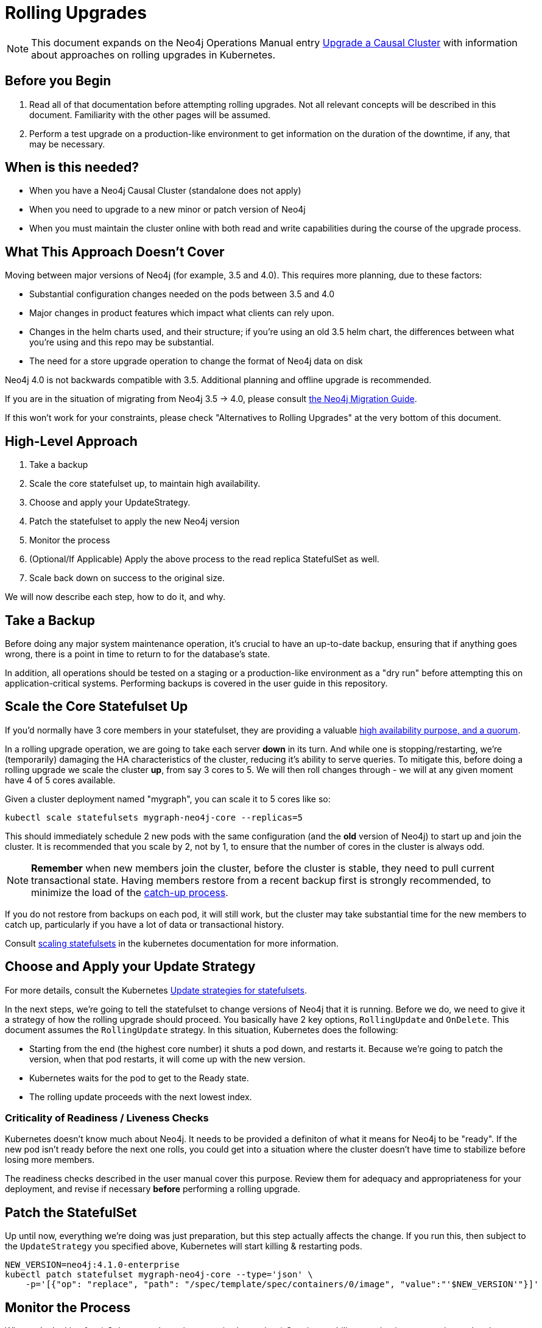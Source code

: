 # Rolling Upgrades

[NOTE]
This document expands on the Neo4j Operations Manual entry
https://neo4j.com/docs/operations-manual/current/upgrade/causal-cluster/[Upgrade a Causal Cluster] with information about approaches on rolling upgrades in Kubernetes.

## Before you Begin

1. Read all of that documentation before attempting rolling upgrades. Not all relevant concepts will be described in this document.  Familiarity with the other pages will be assumed.
2. Perform a test upgrade on a production-like environment to get information on the duration of the downtime, if any, that may be necessary.

## When is this needed?

* When you have a Neo4j Causal Cluster (standalone does not apply)
* When you need to upgrade to a new minor or patch version of Neo4j
* When you must maintain the cluster online with both read and write capabilities during the course of the upgrade process.

## What This Approach Doesn't Cover

Moving between major versions of Neo4j (for example, 3.5 and 4.0).  
This requires more planning, due to these factors:

* Substantial configuration changes needed on the pods between 3.5 and 4.0
* Major changes in product features which impact what clients can rely upon.
* Changes in the helm charts used, and their structure; if you're using an old
3.5 helm chart, the differences between what you're using and this repo may be substantial.
* The need for a store upgrade operation to change the format of Neo4j data on disk

Neo4j 4.0 is not backwards compatible with 3.5. Additional planning and offline upgrade is recommended.

If you are in the situation of migrating from Neo4j 3.5 -> 4.0, please consult
https://neo4j.com/docs/migration-guide/current/[the Neo4j Migration Guide].

If this won't work for your constraints, please check "Alternatives to Rolling Upgrades" 
at the very bottom of this document.

## High-Level Approach

1. Take a backup
2. Scale the core statefulset up, to maintain high availability. 
3. Choose and apply your UpdateStrategy.
4. Patch the statefulset to apply the new Neo4j version
5. Monitor the process
6. (Optional/If Applicable) Apply the above process to the read replica StatefulSet as well.
7. Scale back down on success to the original size.

We will now describe each step, how to do it, and why.

## Take a Backup

Before doing any major system maintenance operation, it's crucial to have an up-to-date backup, ensuring that if anything goes wrong, there is a point in time to return to for the database's state.

In addition, all operations should be tested on a staging or a production-like environment as a "dry run" before attempting this on application-critical systems.   Performing backups is covered in the user guide in this repository.

## Scale the Core Statefulset Up

If you'd normally have 3 core members in your statefulset, they are providing a valuable 
https://neo4j.com/docs/operations-manual/current/clustering/introduction/#causal-clustering-introduction-operational[high availability purpose, and a quorum].

In a rolling upgrade operation, we are going to take each server *down* in its turn.  And while one is stopping/restarting, we're (temporarily) damaging the HA characteristics of the
cluster, reducing it's ability to serve queries.   To mitigate this, before doing
a rolling upgrade we scale the cluster *up*, from say 3 cores to 5.  We will then roll
changes through - we will at any given moment have 4 of 5 cores available.

Given a cluster deployment named "mygraph", you can scale it to 5 cores like so:

```shell
kubectl scale statefulsets mygraph-neo4j-core --replicas=5
```

This should immediately schedule 2 new pods with the same configuration (and the *old* version of Neo4j) to start up and join the cluster.  It is recommended that you scale by 2, not by 1,
to ensure that the number of cores in the cluster is always odd.

[NOTE]
**Remember** when new members join the cluster, before the cluster is stable, they
need to pull current transactional state.  Having members restore from a recent
backup first is strongly recommended, to minimize the load of the 
https://neo4j.com/docs/operations-manual/current/clustering-advanced/lifecycle/#causal-clustering-catchup-protocol[catch-up process].

If you do not restore from backups on each pod, it will still work, but the cluster may take
substantial time for the new members to catch up, particularly if you have a lot of data or
transactional history.

Consult https://kubernetes.io/docs/tasks/run-application/scale-stateful-set/#scaling-statefulsets[scaling statefulsets] in the kubernetes documentation for more information.

## Choose and Apply your Update Strategy

For more details, consult the Kubernetes https://kubernetes.io/docs/concepts/workloads/controllers/statefulset/#update-strategies[Update strategies for statefulsets].

In the next steps, we're going to tell the statefulset to change versions of Neo4j that it is
running.  Before we do, we need to give it a strategy of how the rolling upgrade should proceed.
You basically have 2 key options, `RollingUpdate` and `OnDelete`.  This document assumes the
`RollingUpdate` strategy.  In this situation, Kubernetes does the following:

* Starting from the end (the highest core number) it shuts a pod down, and restarts it.  Because
we're going to patch the version, when that pod restarts, it will come up with the new version.
* Kubernetes waits for the pod to get to the Ready state.
* The rolling update proceeds with the next lowest index.

### Criticality of Readiness / Liveness Checks

Kubernetes doesn't know much about Neo4j.  It needs to be provided a definiton of what it
means for Neo4j to be "ready".   If the new pod isn't ready before the next one rolls, you
could get into a situation where the cluster doesn't have time to stabilize before losing
more members.  

The readiness checks described in the user manual cover this purpose.  Review them for
adequacy and appropriateness for your deployment, and revise if necessary *before* performing
a rolling upgrade.

## Patch the StatefulSet

Up until now, everything we're doing was just preparation, but this step actually affects the
change.  If you run this, then subject to the `UpdateStrategy` you specified above, Kubernetes
will start killing & restarting pods.

```shell
NEW_VERSION=neo4j:4.1.0-enterprise
kubectl patch statefulset mygraph-neo4j-core --type='json' \
    -p='[{"op": "replace", "path": "/spec/template/spec/containers/0/image", "value":"'$NEW_VERSION'"}]'
```

## Monitor the Process

What we're looking for:
* Only one pod at a time stopping/restarting
* Consistent ability to maintain a connection to the cluster, with both read & write ability throughout.
* Monitor the `debug.log` file and container output to make sure the process is proceeding correctly

## (Optional) Apply the Process to the Read Replicas

Read replicas are handled in a second StatefulSet.  The process of applying an update
strategy, patching the statefulset, and monitoring is the same though.

**Recommended:** make sure you have a fully migrated & happy core cluster member set
before working with read replicas.  Do not roll both sets at once.

## Scale Back Down

If everything was completed correctly, you should end up with a 5 member cluster with
the new version, 100% online.  After success, the extra members are no longer needed,
and you may scale back down to the original size of the cluster.

```shell
kubectl scale statefulsets mygraph-neo4j-core --replicas=3
```

## Alternatives to Rolling Upgrades

If you can tolerate a period of write-unavailabilty while maintaining full read-availability,
Kubernetes provides a secondary option to a rolling upgrade.  This document will focus on
how to do rolling upgrades, but as a sketch of the main alternative:

1. Configure your current cluster to be backed by a single DNS record (mycluster.company.com)
2. Take a backup of your current cluster.
3. Launch a second cluster running the new version of Neo4j (mycluster-updated).  Restore
this cluster from the last backup of `mycluster`.
4. Hot swap the DNS record to point to the second cluster (mycluster-updated)
5. Shut down the original cluster (mycluster)

[NOTE]
If you adopt this approach, you will need a maintenance window where you are
not accepting writes, as of the point of backup.  The period of write unavailability should
be between steps 2 and the readiness of DNS in step 4.  If writes come in during this time
period to the original cluster, they will be missing form the updated cluster.

This approach should maintain read availability throughout, and it is reasonably safe; i.e.
if the new cluster fails to migrate properly or there is a data issue, this does not compromise
the availability of the running production system.
